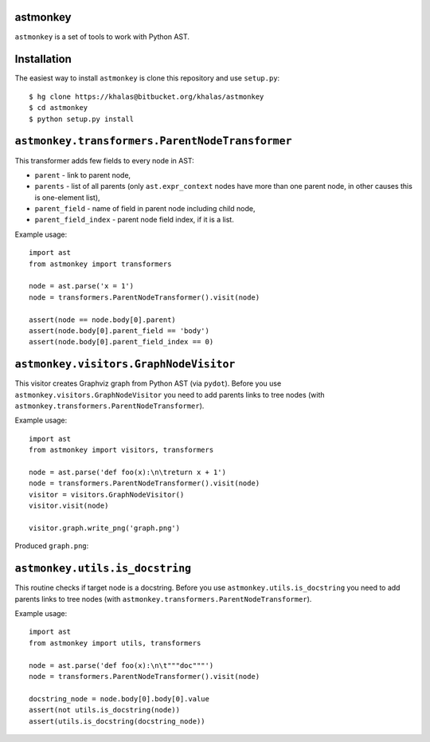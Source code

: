 astmonkey
---------

``astmonkey`` is a set of tools to work with Python AST.

Installation
------------

The easiest way to install ``astmonkey`` is clone this repository and use ``setup.py``:

::

    $ hg clone https://khalas@bitbucket.org/khalas/astmonkey
    $ cd astmonkey
    $ python setup.py install

``astmonkey.transformers.ParentNodeTransformer``
------------------------------------------------

This transformer adds few fields to every node in AST:

* ``parent`` - link to parent node,
* ``parents`` - list of all parents (only ``ast.expr_context`` nodes have more than one parent node, in other causes this is one-element list),
* ``parent_field`` - name of field in parent node including child node,
* ``parent_field_index`` - parent node field index, if it is a list.

Example usage:

::
    
    import ast
    from astmonkey import transformers

    node = ast.parse('x = 1')
    node = transformers.ParentNodeTransformer().visit(node)

    assert(node == node.body[0].parent)
    assert(node.body[0].parent_field == 'body')
    assert(node.body[0].parent_field_index == 0)

``astmonkey.visitors.GraphNodeVisitor``
---------------------------------------

This visitor creates Graphviz graph from Python AST (via ``pydot``). Before you use 
``astmonkey.visitors.GraphNodeVisitor`` you need to add parents links to tree nodes 
(with ``astmonkey.transformers.ParentNodeTransformer``).

Example usage:

::

    import ast
    from astmonkey import visitors, transformers

    node = ast.parse('def foo(x):\n\treturn x + 1')
    node = transformers.ParentNodeTransformer().visit(node)
    visitor = visitors.GraphNodeVisitor()
    visitor.visit(node)

    visitor.graph.write_png('graph.png')

Produced ``graph.png``:

.. image:: https://bitbucket.org/khalas/astmonkey/raw/default/examples/graph.png

``astmonkey.utils.is_docstring``
--------------------------------

This routine checks if target node is a docstring. Before you use 
``astmonkey.utils.is_docstring`` you need to add parents links to tree nodes 
(with ``astmonkey.transformers.ParentNodeTransformer``).

Example usage:

::

    import ast
    from astmonkey import utils, transformers

    node = ast.parse('def foo(x):\n\t"""doc"""')
    node = transformers.ParentNodeTransformer().visit(node)

    docstring_node = node.body[0].body[0].value
    assert(not utils.is_docstring(node))
    assert(utils.is_docstring(docstring_node))

